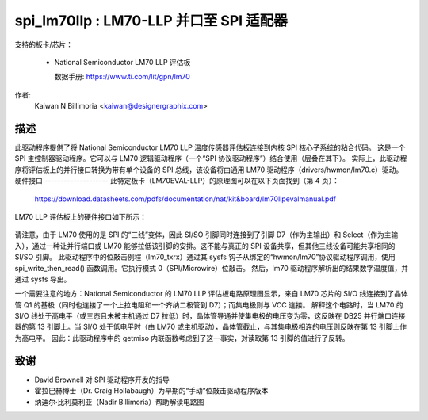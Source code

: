 ==============================================
spi_lm70llp : LM70-LLP 并口至 SPI 适配器
==============================================

支持的板卡/芯片：

  * National Semiconductor LM70 LLP 评估板

    数据手册: https://www.ti.com/lit/gpn/lm70

作者:
        Kaiwan N Billimoria <kaiwan@designergraphix.com>

描述
-----------
此驱动程序提供了将 National Semiconductor LM70 LLP 温度传感器评估板连接到内核 SPI 核心子系统的粘合代码。
这是一个 SPI 主控制器驱动程序。它可以与 LM70 逻辑驱动程序（一个“SPI 协议驱动程序”）结合使用（层叠在其下）。
实际上，此驱动程序将评估板上的并行接口转换为带有单个设备的 SPI 总线，该设备将由通用 LM70 驱动程序（drivers/hwmon/lm70.c）驱动。
硬件接口
--------------------
此特定板卡（LM70EVAL-LLP）的原理图可以在以下页面找到（第 4 页）：

  https://download.datasheets.com/pdfs/documentation/nat/kit&board/lm70llpevalmanual.pdf

LM70 LLP 评估板上的硬件接口如下所示：

   ======== == =========   ==========
   并行端口                 LM70 LLP
     端口   .  方向   JP2 接头
   ======== == =========   ==========
      D0     2      -         -
      D1     3     -->      V+   5
      D2     4     -->      V+   5
      D3     5     -->      V+   5
      D4     6     -->      V+   5
      D5     7     -->      nCS  8
      D6     8     -->      SCLK 3
      D7     9     -->      SI/O 5
     GND    25      -       GND  7
    Select  13     <--      SI/O 1
   ======== == =========   ==========

请注意，由于 LM70 使用的是 SPI 的“三线”变体，因此 SI/SO 引脚同时连接到了引脚 D7（作为主输出）和 Select（作为主输入），通过一种让并行端口或 LM70 能够拉低该引脚的安排。这不能与真正的 SPI 设备共享，但其他三线设备可能共享相同的 SI/SO 引脚。
此驱动程序中的位敲击例程（lm70_txrx）通过其 sysfs 钩子从绑定的“hwmon/lm70”协议驱动程序调用，使用 spi_write_then_read() 函数调用。它执行模式 0（SPI/Microwire）位敲击。
然后，lm70 驱动程序解析出的结果数字温度值，并通过 sysfs 导出。

一个需要注意的地方：National Semiconductor 的 LM70 LLP 评估板电路原理图显示，来自 LM70 芯片的 SI/O 线连接到了晶体管 Q1 的基极（同时也连接了一个上拉电阻和一个齐纳二极管到 D7）；而集电极则与 VCC 连接。
解释这个电路时，当 LM70 的 SI/O 线处于高电平（或三态且未被主机通过 D7 拉低）时，晶体管导通并使集电极的电压变为零，这反映在 DB25 并行端口连接器的第 13 引脚上。当 SI/O 处于低电平时（由 LM70 或主机驱动），晶体管截止，与其集电极相连的电压则反映在第 13 引脚上作为高电平。
因此：此驱动程序中的 getmiso 内联函数考虑到了这一事实，对读取第 13 引脚的值进行了反转。

致谢
---------

- David Brownell 对 SPI 驱动程序开发的指导
- 霍拉巴赫博士（Dr. Craig Hollabaugh）为早期的“手动”位敲击驱动程序版本
- 纳迪尔·比利莫利亚（Nadir Billimoria）帮助解读电路图
